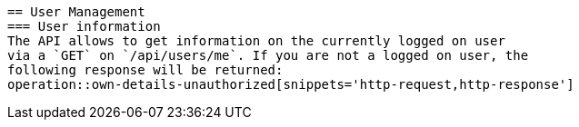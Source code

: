  == User Management
 === User information
 The API allows to get information on the currently logged on user
 via a `GET` on `/api/users/me`. If you are not a logged on user, the
 following response will be returned:
 operation::own-details-unauthorized[snippets='http-request,http-response']